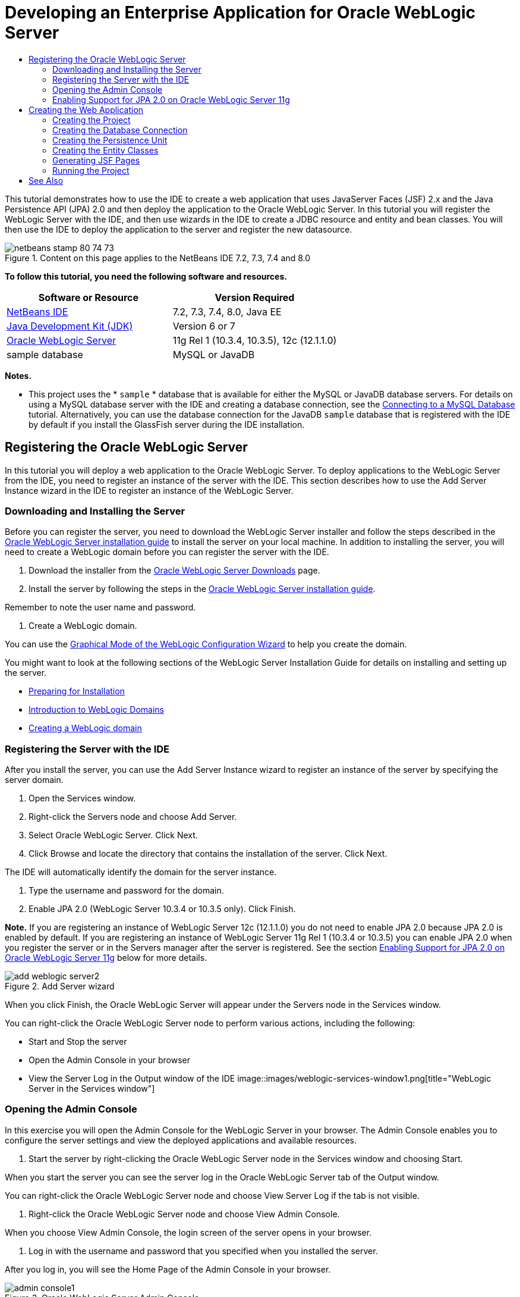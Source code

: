 // 
//     Licensed to the Apache Software Foundation (ASF) under one
//     or more contributor license agreements.  See the NOTICE file
//     distributed with this work for additional information
//     regarding copyright ownership.  The ASF licenses this file
//     to you under the Apache License, Version 2.0 (the
//     "License"); you may not use this file except in compliance
//     with the License.  You may obtain a copy of the License at
// 
//       http://www.apache.org/licenses/LICENSE-2.0
// 
//     Unless required by applicable law or agreed to in writing,
//     software distributed under the License is distributed on an
//     "AS IS" BASIS, WITHOUT WARRANTIES OR CONDITIONS OF ANY
//     KIND, either express or implied.  See the License for the
//     specific language governing permissions and limitations
//     under the License.
//

= Developing an Enterprise Application for Oracle WebLogic Server
:jbake-type: tutorial
:jbake-tags: tutorials 
:jbake-status: published
:icons: font
:syntax: true
:source-highlighter: pygments
:toc: left
:toc-title:
:description: Developing an Enterprise Application for Oracle WebLogic Server - Apache NetBeans
:keywords: Apache NetBeans, Tutorials, Developing an Enterprise Application for Oracle WebLogic Server

This tutorial demonstrates how to use the IDE to create a web application that uses JavaServer Faces (JSF) 2.x and the Java Persistence API (JPA) 2.0 and then deploy the application to the Oracle WebLogic Server. In this tutorial you will register the WebLogic Server with the IDE, and then use wizards in the IDE to create a JDBC resource and entity and bean classes. You will then use the IDE to deploy the application to the server and register the new datasource.


image::images/netbeans-stamp-80-74-73.png[title="Content on this page applies to the NetBeans IDE 7.2, 7.3, 7.4 and 8.0"]


*To follow this tutorial, you need the following software and resources.*

|===
|Software or Resource |Version Required 

|link:/downloads/[+NetBeans IDE+] |7.2, 7.3, 7.4, 8.0, Java EE 

|link:http://www.oracle.com/technetwork/java/javase/downloads/index.html[+Java Development Kit (JDK)+] |Version 6 or 7 

|link:http://www.oracle.com/technetwork/middleware/weblogic/downloads/index.html[+Oracle WebLogic Server+] |11g Rel 1 (10.3.4, 10.3.5), 12c (12.1.1.0) 

|sample database |MySQL or JavaDB 
|===

*Notes.*

* This project uses the * ``sample`` * database that is available for either the MySQL or JavaDB database servers. For details on using a MySQL database server with the IDE and creating a database connection, see the link:../ide/mysql.html[+Connecting to a MySQL Database+] tutorial. Alternatively, you can use the database connection for the JavaDB  ``sample``  database that is registered with the IDE by default if you install the GlassFish server during the IDE installation.


== Registering the Oracle WebLogic Server

In this tutorial you will deploy a web application to the Oracle WebLogic Server. To deploy applications to the WebLogic Server from the IDE, you need to register an instance of the server with the IDE. This section describes how to use the Add Server Instance wizard in the IDE to register an instance of the WebLogic Server.


=== Downloading and Installing the Server

Before you can register the server, you need to download the WebLogic Server installer and follow the steps described in the link:http://download.oracle.com/docs/cd/E17904_01/doc.1111/e14142/toc.htm[+Oracle WebLogic Server installation guide+] to install the server on your local machine. In addition to installing the server, you will need to create a WebLogic domain before you can register the server with the IDE.

1. Download the installer from the link:http://www.oracle.com/technetwork/middleware/weblogic/downloads/index.html[+Oracle WebLogic Server Downloads+] page.
2. Install the server by following the steps in the link:http://download.oracle.com/docs/cd/E17904_01/doc.1111/e14142/toc.htm[+Oracle WebLogic Server installation guide+].

Remember to note the user name and password.

3. Create a WebLogic domain.

You can use the link:http://download.oracle.com/docs/cd/E17904_01/web.1111/e14140/newdom.htm#i1073602[+Graphical Mode of the WebLogic Configuration Wizard+] to help you create the domain.

You might want to look at the following sections of the WebLogic Server Installation Guide for details on installing and setting up the server.

* link:http://download.oracle.com/docs/cd/E17904_01/doc.1111/e14142/prepare.htm[+Preparing for Installation+]
* link:http://download.oracle.com/docs/cd/E17904_01/web.1111/e14140/intro.htm[+Introduction to WebLogic Domains+]
* link:http://download.oracle.com/docs/cd/E17904_01/web.1111/e14140/newdom.htm[+Creating a WebLogic domain+]
 


=== Registering the Server with the IDE

After you install the server, you can use the Add Server Instance wizard to register an instance of the server by specifying the server domain.

1. Open the Services window.
2. Right-click the Servers node and choose Add Server.
3. Select Oracle WebLogic Server. Click Next.
4. Click Browse and locate the directory that contains the installation of the server. Click Next.

The IDE will automatically identify the domain for the server instance.

5. Type the username and password for the domain.
6. Enable JPA 2.0 (WebLogic Server 10.3.4 or 10.3.5 only). Click Finish.

*Note.* If you are registering an instance of WebLogic Server 12c (12.1.1.0) you do not need to enable JPA 2.0 because JPA 2.0 is enabled by default. If you are registering an instance of WebLogic Server 11g Rel 1 (10.3.4 or 10.3.5) you can enable JPA 2.0 when you register the server or in the Servers manager after the server is registered. See the section <<01e,Enabling Support for JPA 2.0 on Oracle WebLogic Server 11g>> below for more details.

image::images/add-weblogic-server2.png[title="Add Server wizard"]

When you click Finish, the Oracle WebLogic Server will appear under the Servers node in the Services window.

You can right-click the Oracle WebLogic Server node to perform various actions, including the following:

* Start and Stop the server
* Open the Admin Console in your browser
* View the Server Log in the Output window of the IDE
image::images/weblogic-services-window1.png[title="WebLogic Server in the Services window"]  


=== Opening the Admin Console

In this exercise you will open the Admin Console for the WebLogic Server in your browser. The Admin Console enables you to configure the server settings and view the deployed applications and available resources.

1. Start the server by right-clicking the Oracle WebLogic Server node in the Services window and choosing Start.

When you start the server you can see the server log in the Oracle WebLogic Server tab of the Output window.

You can right-click the Oracle WebLogic Server node and choose View Server Log if the tab is not visible.

2. Right-click the Oracle WebLogic Server node and choose View Admin Console.

When you choose View Admin Console, the login screen of the server opens in your browser.

3. Log in with the username and password that you specified when you installed the server.

After you log in, you will see the Home Page of the Admin Console in your browser.

image::images/admin-console1.png[title="Oracle WebLogic Server Admin Console"]


=== Enabling Support for JPA 2.0 on Oracle WebLogic Server 11g 

If you are using Oracle WebLogic Server 11g (10.3.4, 10.3.5) you need to enable support for Java Persistence API (JPA) 2.0 and set the default persistence provider to TopLink. Oracle WebLogic Server 11g is a Java EE 5 container and is JPA 1.0 and JPA 2.0 compliant. JPA 1.0 is enabled by default when you install Oracle WebLogic Server 10.3.4 and 10.3.5, but the WebLogic Server installation includes the necessary files to support JPA 2.0. You can enable JPA 2.0 for the WebLogic Server when you register the server instance or in the Servers manager in the IDE. Alternatively, you can follow the steps for link:http://download.oracle.com/docs/cd/E17904_01/web.1111/e13720/using_toplink.htm#EJBAD1309[+Using JPA 2.0 with TopLink in WebLogic Server+] in the WebLogic Server documentation.

The WebLogic Server supports Java Persistence API (JPA) and comes bundled with the Oracle TopLink and Kodo persistence libraries. In this exercise you will change the default persistence provider from Kodo to Oracle Toplink in the Admin Console of the WebLogic Server.

*Note.* TopLink and JPA 2.0 support are enabled by default when you install WebLogic Server 12c.

To enable support for JPA 2.0 in the Servers manager and set the default persistence provider, perform the following steps.

1. Right-click the Oracle WebLogic Server node in the Services window and choose Properties to open the Servers manager.

Alternatively, you can choose Tools > Servers from the main menu to open the Server manager.

image::images/weblogic-properties-enablejpa.png[title="Domain tab in Servers manager"]

The Domain tab of the Servers manager enables you to view and modify the username and password.

2. Click Enable JPA 2. Click Close.

When you click Enable JPA 2, the IDE will modify the WebLogic Server classpath to add the files to enable support for JPA 2.

*Note.* You can also enable JPA 2.0 using Oracle Smart Update or by manually modifying the WebLogic classpath. For more details on enabling support for JPA 2.0, please see the following links.

* link:http://download.oracle.com/docs/cd/E17904_01/web.1111/e13720/using_toplink.htm#EJBAD1309[+Using JPA 2.0 with TopLink in WebLogic Server+]
* link:http://forums.oracle.com/forums/thread.jspa?threadID=1112476[+OTN Discussion Forum: 11g Release 1 Patch Set 3 (WLS 10.3.4) +]
* link:http://wiki.eclipse.org/EclipseLink/Development/JPA_2.0/weblogic[+Running JPA 2.0 API on WebLogic 10.3+]
3. Open the Oracle WebLogic Server Admin Console in your browser and log in.
4. Click *Domain* under the Domain Configurations section of the Admin Console.
5. Click the *JPA* tab under the Configuration tab.
6. Select *TopLink* in the Default JPA Provider dropdown list. Click Save.
image::images/admin-console-jpa.png[title="JPA tab in Oracle WebLogic Server Admin Console"]

When you click Save, Oracle TopLink will be the default persistence provider for applications deployed to the server when no persistence provider is explicitly specified by the application.

*Note.* The application in this tutorial will use the Java Transaction API (JTA) to manage transactions. JTA is enabled by default when you install WebLogic. You can modify the JTA settings in the JTA tab in the Configuration tab for the domain.


== Creating the Web Application

In this tutorial you will create a Java EE web application. The web application will contain entity classes that are based on tables in the sample database. After you create the connection to the database, you will create a persistence unit and use a wizard in the IDE to generate entity classes from the database. You will then use a wizard to create JSF pages based on the entity classes.


=== Creating the Project

In this exercise you will use the New Project wizard to create a web application and specify the Oracle WebLogic Server as the target server.

1. Choose File > New Project (Ctrl-Shift-N; ⌘-Shift-N on Mac).
2. Select Web Application from the Java Web category. Click Next.
3. Type *WebLogicCustomer* for the project name and specify the project location.
4. Deselect the Use Dedicated Folder option, if selected. Click Next.
5. Select *Oracle WebLogic Server* from the Server dropdown list.
6. Select *Java EE 5* or *Java EE 6 Web* as the Java EE Version. Click Next.

*Note.* Java EE 6 Web is only available if you registered an instance of WebLogic Server 12c.

image::images/new-project-ee6.png[title="Weblogic selected in New Project wizard"]
7. Select JavaServer Faces framework.
8. Select JSF 2.x from the Server Library dropdown list. Click Finish.
image::images/projectwizard-serverlib.png[title="Frameworks panel New Project wizard"]

When you click Finish, the IDE creates the web application project and opens  ``index.xhtml``  in the editor. In the Projects window you can see that the IDE created the  ``weblogic.xml``  descriptor file and  ``web.xml``  under the Configuration Files node.

image::images/wl-projects-window1.png[title="weblogic.xml selected in Projects window"]

If you open  ``web.xml``  in the editor you can see that  ``faces/index.xhtml``  is specified as the default index page. If you open  ``weblogic.xml``  in the editor the file will be similar to the following.


[source,xml]
----

<?xml version="1.0" encoding="UTF-8"?>
<weblogic-web-app xmlns="http://xmlns.oracle.com/weblogic/weblogic-web-app" xmlns:xsi="http://www.w3.org/2001/XMLSchema-instance" xsi:schemaLocation="http://java.sun.com/xml/ns/javaee http://java.sun.com/xml/ns/javaee/web-app_2_5.xsd http://xmlns.oracle.com/weblogic/weblogic-web-app http://xmlns.oracle.com/weblogic/weblogic-web-app/1.0/weblogic-web-app.xsd">
  <jsp-descriptor>
    <keepgenerated>true</keepgenerated>
    <debug>true</debug>
  </jsp-descriptor>
  <context-root>/WebLogicCustomer</context-root>
</weblogic-web-app>
----

*Notes.*

* If the  ``weblogic.xml``  file contains the  ``<fast-swap>``  element, confirm that  ``fast-swap``  is disabled by confirming that the value for the  ``<enabled>``  element is *false*.

[source,xml]
----

    <fast-swap>
        <enabled>*false*</enabled>
    </fast-swap>
----
* If the target server is WebLogic Server 11g (10.3.4 or 10.3.5), the server installation includes the libraries necessary for using JSF 1.2 and JSF 2.x in your applications but they are deactivated by default. You need to deploy and install the JSF 2.x libraries before you can start using the libraries. If the library is not already installed, the IDE will prompt you and can install the library for you if you choose the library in the New Project wizard. The library only needs to be installed once.
image::images/install-libraries-dialog.png[title="Resolve Missing Server Library dialog"]

After you create the application, when you view the  ``weblogic.xml``  descriptor file you can see that the IDE modified the file to specify the JSF library that will be used with the application.


[source,xml]
----

<?xml version="1.0" encoding="UTF-8"?>
<weblogic-web-app xmlns="http://www.bea.com/ns/weblogic/90" xmlns:j2ee="http://java.sun.com/xml/ns/j2ee" xmlns:xsi="http://www.w3.org/2001/XMLSchema-instance" xsi:schemaLocation="http://www.bea.com/ns/weblogic/90 http://www.bea.com/ns/weblogic/90/weblogic-web-app.xsd">
  <context-root>/WebLogicCustomer</context-root>
  *<library-ref>
      <library-name>jsf</library-name>
      <specification-version>2.0</specification-version>
      <implementation-version>1.0.0.0_2-0-2</implementation-version>
      <exact-match>true</exact-match>
  </library-ref>*
</weblogic-web-app>
----
 


=== Creating the Database Connection

This tutorial uses a database that is named *sample* and running on the MySQL database server. In this exercise you will use the IDE to create the database and populate the database tables. You will then open a database connection to the database. The IDE will use the database connection details to create the persistence unit for the application. For more details about using a MySQL database server with the IDE, see the link:../ide/mysql.html[+Connecting to a MySQL Database+] tutorial

*Note.* Alternatively, if you installed the GlassFish server when you installed the IDE, you can use the database connection to the sample database on the JavaDB database server that was registered automatically during the IDE installation.

In this exercise you will create and open a connection to the database.

1. Right-click the MySQL Server node in the Services window and choose Connect.
2. Type the user name and password. Click OK.
3. Right-click the MySQL Server node and choose Create Database.
4. Select *sample* in the New Database Name dropdown list. Click OK.
image::images/create-db.png[title="Create Database dialog box"]

*Note.* Depending on how you configured your database, you may need to explicitly specify access permissions for the new database.

When you click OK, the IDE creates the sample database and populates the database tables. If you expand the MySQL server node you can see that the list of databases now contains the new  ``sample``  database.

5. Expand the MySQL server node and right-click the sample database and choose Connect.

When you click Connect, a database connection node for the database appears under the Databases node. You can expand the node to view the database tables.

image::images/services-window2.png[title="Sample database node in in the Services window"]

The IDE uses the database connection to connect to the database and retrieve the database details. The IDE also uses the details from the database connection to generate the XML file that the WebLogic Server uses to create the data sources on the server and identify the appropriate drivers.

If you do not have a MySQL database installed, you can use the  ``sample``  database running on JavaDB. If the  ``sample``  database does not exist, you can right-click the MySQL (or JavaDB) node and choose Create Database.

For more details see link:../ide/mysql.html[+Connecting to a MySQL Database+] tutorial.

 


=== Creating the Persistence Unit

To manage persistence in the application you only need to create a persistence unit, specify which data source and entity manager to use, and then let the container do the work of managing entities and persistence. You create a persistence unit by defining it in  ``persistence.xml`` .

*Note.* For the purpose of demonstration, in this exercise you will use the New Persistence Unit wizard to create the  ``persistence.xml``  file. The wizard will help you specify the properties of the persistence unit. You can also create a persistence unit in the New Entity Class from Database wizard. If no persistence unit exists, the wizard provides the option to create a persistence unit for the project. The wizard will create a persistence unit that uses the WebLogic Server default persistence provider.

1. Right-click the project node in the Projects window and choose Properties.
2. In the Sources category of the Properties window, select *JDK 6* as the Source/Binary Format. Click OK.
3. Choose New File (Ctrl-N; ⌘-N on Mac) to open the New File wizard.
4. Select Persistence Unit from the Persistence category. Click Next.
5. Keep the default name for the persistence unit suggested by the wizard.
6. Choose *EclipseLink* in the Persistence Provider drop-down list.
7. Choose New Data Source in the Data Source dropdown list.
8. Type *jdbc/mysql-sample* for the JNDI name in the New Data Source dialog box.
9. Choose the MySQL sample database connection. Click OK to close the dialog box.
10. Click Finish in the New Persistence Unit wizard.
image::images/new-persistence-eclipselink1.png[title="New Persistence Unit wizard"]

When you click Finish,  ``persistence.xml``  is created for your project and opens in the editor. You can click Source in the toolbar of the editor to open  ``persistence.xml``  in the XML source editor. This file contains all the information the server needs to manage the entities and persistence of the application.

*Note.* If you are not using an existing datasource, the IDE will generate an XML file under the Server Resources node (for example,  ``datasource-1-jdbc.xml`` ) that contains the details that are used to create the datasource on the server, including the JDBC driver for the database.

If you open  ``persistence.xml``  in the XML source editor, you can see that the IDE specified the persistence version as 2.0 and that the schema as  ``persistence_2_0.xsd`` . The IDE specifies  ``org.eclipse.persistence.jpa.PersistenceProvider``  as the persistence provider in  ``persistence.xml`` . EclipseLink is the primary persistence implementation for Oracle TopLink and the reference implementation of JPA.


[source,xml]
----

<?xml version="1.0" encoding="UTF-8"?>
<persistence *version="2.0"* xmlns="http://java.sun.com/xml/ns/persistence" xmlns:xsi="http://www.w3.org/2001/XMLSchema-instance" xsi:schemaLocation="http://java.sun.com/xml/ns/persistence http://java.sun.com/xml/ns/persistence/*persistence_2_0.xsd*">
  <persistence-unit name="WebLogicCustomerPU" transaction-type="JTA">
    <provider>org.eclipse.persistence.jpa.PersistenceProvider</provider>
    <jta-data-source>jdbc/mysql-sample</jta-data-source>
    <exclude-unlisted-classes>false</exclude-unlisted-classes>
    <properties>
      <property name="eclipselink.ddl-generation" value="create-tables"/>
    </properties>
  </persistence-unit>
</persistence>
----

You can also choose TopLink in the wizard, in which case the wizard will specify  ``oracle.toplink.essentials.PersistenceProvider``  as the persistence provider in  ``persistence.xml`` . The IDE will add the Oracle TopLink Essentials - 2.0.1 libraries to the classpath. In current and future versions of Oracle TopLink, Oracle TopLink Essentials is replaced by EclipseLink. Where possible, you should choose to use Oracle TopLink/EclipseLink instead of Oracle TopLink Essentials.

 


=== Creating the Entity Classes

You will now use the Entity Classes from Database wizard to create the entity classes based on the relational database.

1. Choose New File (Ctrl-N) to open the New File wizard.
2. Select Entity Classes from Database from the Persistence category. Click Next.
3. In the Entity Classes from Database wizard, select *jdbc/mysql-sample* from the Data Source drop-down list and supply the password, if necessary.
4. Select the *Customer* table from the Available Tables and click Add. Click Next.

The wizard lists the  ``customer``  table and the related tables under Selected Tables.

5. Type *ejb* as the package for the generated classes. Click Finish.

When you click Finish, the IDE generates entity classes for each of the selected tables. You can expand the  ``ejb``  source package node to view the generated entity classes.

 


=== Generating JSF Pages

In this exercise you will use a wizard to generate JSF pages based on the existing entity classes.

1. Right-click the project node and choose New > Other.
2. Select JSF Pages from Entity Classes in the JavaServer Faces category of the New File wizard. Click Next.
3. Click Add All to create JSF pages for all the available entities. Click Next.
4. Type *web* for the package for the session beans and JPA controller classes. Click Finish.

When you click Finish, the IDE generates JSF 2.0 pages and controller and converter classes for the JSF pages. The IDE generates a set of JSF pages for each entity class in the default Web Pages directory. The IDE also generates a managed bean class for each entity that accesses the corresponding session facade class for the entity.

 


=== Running the Project

In this exercise you will build and deploy the web application to the WebLogic Server. You will use the Run command in the IDE to build, deploy and launch the application.

1. Right-click the project node and choose Run.

When you click Run, the IDE builds the project and deploys the WAR archive to the WebLogic Server and creates and registers the new JDBC datasource. The welcome page of the application (link:http://localhost:7001/WebLogicCustomer/[+http://localhost:7001/WebLogicCustomer/+]) opens in your browser.

image::images/browser-welcome.png[title="Welcome page in browser"]

If you log in to the Admin Console, you can click Deployments in the Your Deployed Resources section to see a table with the resources that are currently deployed to the server.

image::images/adminconsole-deployments.png[title="Deployments table in WebLogic Server Admin Console"]

You can click the name of each of the resources to view additional details about the resource. You can also delete resources in the Deployments table.

*Notes about deploying to WebLogic Server 10.3.4 or 10.3.5.*

* If you deployed the application to WebLogic Server 10.3.4 or 10.3.5 you can see in the table that the JSF 2.0 library was also deployed to the server in addition to the  ``WebLogicCustomer.war``  web application and the  ``jdbc/mysql-sample``  JDBC configuration. 
image::images/admin-console-deployments.png[title="Deployments table in WebLogic Server Admin Console"]
* If you expand the Oracle WebLogic Server instance in the Services window, you can view the applications and resources that are deployed to the server. You can see that the JDBC resources were created on the server and that the JSF libraries were installed.
image::images/weblogic-services-window2.png[title="WebLogic Server applications and resources in the Services window"]

For more information about deploying applications, see link:http://download.oracle.com/docs/cd/E12840_01/wls/docs103/deployment/index.html[+Deploying Applications to WebLogic Server +]

link:/about/contact_form.html?to=3&subject=Feedback:%20Developing%20an%20Enterprise%20Application%20on%20Oracle%20WebLogic[+Send Feedback on This Tutorial+]



== See Also

For more information about using NetBeans IDE to develop web applications using Java Persistence and JavaServer Faces, see the following resources:

* link:../javaee/weblogic-javaee-m1-screencast.html[+Video of Deploying a Web Application to the Oracle WebLogic Server+]
* link:jsf20-intro.html[+Introduction to JavaServer Faces 2.0+]
* link:../../docs/javaee/ecommerce/intro.html[+The NetBeans E-commerce Tutorial+]
* link:../../trails/java-ee.html[+Java EE &amp; Java Web Learning Trail+]
